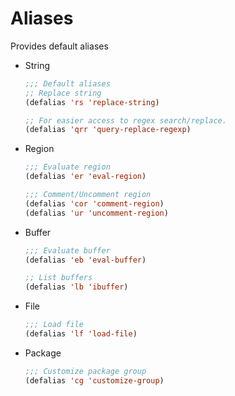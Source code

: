 * Aliases
  Provides default aliases
  - String
    #+BEGIN_SRC emacs-lisp
      ;;; Default aliases
      ;; Replace string
      (defalias 'rs 'replace-string)

      ;; For easier access to regex search/replace.
      (defalias 'qrr 'query-replace-regexp)
    #+END_SRC

  - Region
    #+BEGIN_SRC emacs-lisp
      ;;; Evaluate region
      (defalias 'er 'eval-region)

      ;;; Comment/Uncomment region
      (defalias 'cor 'comment-region)
      (defalias 'ur 'uncomment-region)
    #+END_SRC

  - Buffer
    #+BEGIN_SRC emacs-lisp
      ;;; Evaluate buffer
      (defalias 'eb 'eval-buffer)

      ;; List buffers
      (defalias 'lb 'ibuffer)
    #+END_SRC

  - File
    #+BEGIN_SRC emacs-lisp
      ;;; Load file
      (defalias 'lf 'load-file)
    #+END_SRC

  - Package
    #+BEGIN_SRC emacs-lisp
      ;;; Customize package group
      (defalias 'cg 'customize-group)
    #+END_SRC
